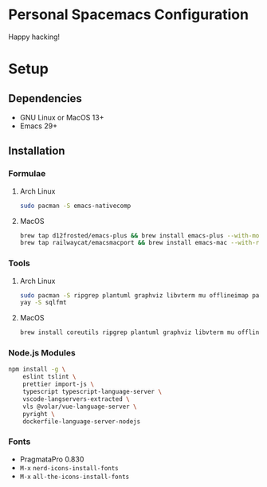* Personal Spacemacs Configuration

  Happy hacking!

* Setup
** Dependencies
- GNU Linux or MacOS 13+
- Emacs 29+

** Installation
*** Formulae
**** Arch Linux
#+begin_src bash
sudo pacman -S emacs-nativecomp
#+end_src
**** MacOS
#+begin_src bash
  brew tap d12frosted/emacs-plus && brew install emacs-plus --with-modern-icon --with-xwidgets --HEAD
  brew tap railwaycat/emacsmacport && brew install emacs-mac --with-rsvg
#+end_src
*** Tools
**** Arch Linux
#+begin_src bash
sudo pacman -S ripgrep plantuml graphviz libvterm mu offlineimap pandoc poppler automake texlive-bin texlive-core texlive-langchinese global rust-analyzer
yay -S sqlfmt
#+end_src
**** MacOS
#+begin_src bash
brew install coreutils ripgrep plantuml graphviz libvterm mu offlineimap pandoc poppler automake mactex ctags global rust-analyzer
#+end_src
*** Node.js Modules
#+begin_src bash
npm install -g \
    eslint tslint \
    prettier import-js \
    typescript typescript-language-server \
    vscode-langservers-extracted \
    vls @volar/vue-language-server \
    pyright \
    dockerfile-language-server-nodejs
#+end_src
*** Fonts
- PragmataPro 0.830
- ~M-x~ =nerd-icons-install-fonts=
- ~M-x~ =all-the-icons-install-fonts=
